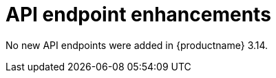 :_mod-docs-content-type: REFERENCE
[id="new-api-endpoints-314"]
= API endpoint enhancements

No new API endpoints were added in {productname} 3.14.